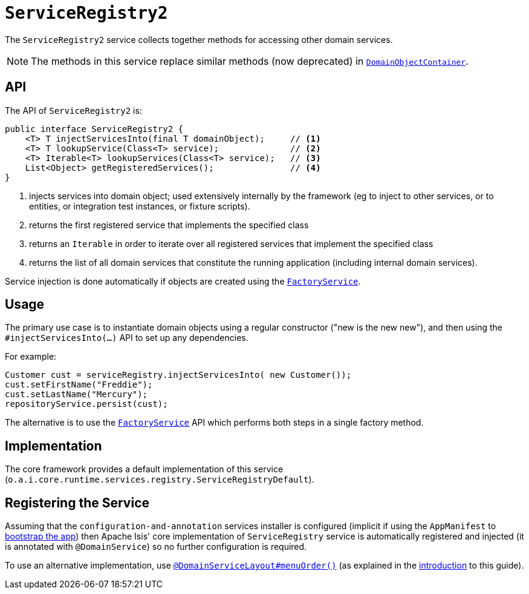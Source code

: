 [[_rgsvc_api_ServiceRegistry]]
= `ServiceRegistry2`
:Notice: Licensed to the Apache Software Foundation (ASF) under one or more contributor license agreements. See the NOTICE file distributed with this work for additional information regarding copyright ownership. The ASF licenses this file to you under the Apache License, Version 2.0 (the "License"); you may not use this file except in compliance with the License. You may obtain a copy of the License at. http://www.apache.org/licenses/LICENSE-2.0 . Unless required by applicable law or agreed to in writing, software distributed under the License is distributed on an "AS IS" BASIS, WITHOUT WARRANTIES OR  CONDITIONS OF ANY KIND, either express or implied. See the License for the specific language governing permissions and limitations under the License.
:_basedir: ../
:_imagesdir: images/


The `ServiceRegistry2` service collects together methods for accessing other domain services.

[NOTE]
====
The methods in this service replace similar methods (now deprecated) in xref:rgsvc.adoc#_rgsvc_api_DomainObjectContainer[`DomainObjectContainer`].
====


== API

The API of `ServiceRegistry2` is:

[source,java]
----
public interface ServiceRegistry2 {
    <T> T injectServicesInto(final T domainObject);     // <1>
    <T> T lookupService(Class<T> service);              // <2>
    <T> Iterable<T> lookupServices(Class<T> service);   // <3>
    List<Object> getRegisteredServices();               // <4>
}
----
<1> injects services into domain object; used extensively internally by the framework (eg to inject to other services, or to entities, or integration test instances, or fixture scripts).
<2> returns the first registered service that implements the specified class
<3> returns an `Iterable` in order to iterate over all registered services that implement the specified class
<4> returns the list of all domain services that constitute the running application (including internal domain services).

Service injection is done automatically if objects are created using the
xref:rgsvc.adoc#_rgsvc_api_FactoryService[`FactoryService`].



== Usage

The primary use case is to instantiate domain objects using a regular constructor ("new is the new new"), and then using the `#injectServicesInto(...)` API to set up any dependencies.

For example:

[source,java]
----
Customer cust = serviceRegistry.injectServicesInto( new Customer());
cust.setFirstName("Freddie");
cust.setLastName("Mercury");
repositoryService.persist(cust);
----

The alternative is to use the xref:rgsvc.adoc#_rgsvc_api_FactoryService[`FactoryService`] API which performs both steps in a single factory method.



== Implementation

The core framework provides a default implementation of this service (`o.a.i.core.runtime.services.registry.ServiceRegistryDefault`).




== Registering the Service

Assuming that the `configuration-and-annotation` services installer is configured (implicit if using the
`AppManifest` to xref:rgcms.adoc#_rgcms_classes_AppManifest-bootstrapping[bootstrap the app]) then Apache Isis' core
implementation of `ServiceRegistry` service is automatically registered and injected (it is annotated with
`@DomainService`) so no further configuration is required.

To use an alternative implementation, use
xref:rgant.adoc#_rgant-DomainServiceLayout_menuOrder[`@DomainServiceLayout#menuOrder()`] (as explained
in the xref:rgsvc.adoc#_rgsvc_intro_overriding-the-services[introduction] to this guide).


